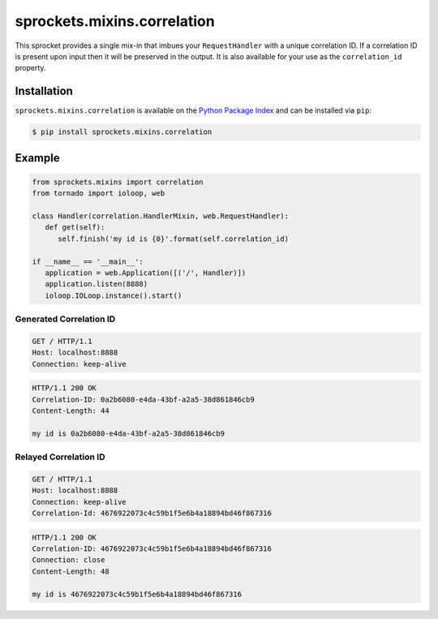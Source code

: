 sprockets.mixins.correlation
============================

|Version| |Downloads| |Status| |Coverage| |License| |Documentation|

This sprocket provides a single mix-in that imbues your ``RequestHandler``
with a unique correlation ID.  If a correlation ID is present upon input then
it will be preserved in the output.  It is also available for your use as
the ``correlation_id`` property.

Installation
------------

``sprockets.mixins.correlation`` is available on the `Python Package Index`_
and can be installed via ``pip``:

.. code-block:: shell

   $ pip install sprockets.mixins.correlation

Example
-------

.. code-block:: python

   from sprockets.mixins import correlation
   from tornado import ioloop, web

   class Handler(correlation.HandlerMixin, web.RequestHandler):
      def get(self):
         self.finish('my id is {0}'.format(self.correlation_id)

   if __name__ == '__main__':
      application = web.Application([('/', Handler)])
      application.listen(8888)
      ioloop.IOLoop.instance().start()

Generated Correlation ID
~~~~~~~~~~~~~~~~~~~~~~~~

.. code-block:: http

   GET / HTTP/1.1
   Host: localhost:8888
   Connection: keep-alive

.. code-block:: http

   HTTP/1.1 200 OK
   Correlation-ID: 0a2b6080-e4da-43bf-a2a5-38d861846cb9
   Content-Length: 44

   my id is 0a2b6080-e4da-43bf-a2a5-38d861846cb9

Relayed Correlation ID
~~~~~~~~~~~~~~~~~~~~~~

.. code-block:: http

   GET / HTTP/1.1
   Host: localhost:8888
   Connection: keep-alive
   Correlation-Id: 4676922073c4c59b1f5e6b4a18894bd46f867316

.. code-block:: http

   HTTP/1.1 200 OK
   Correlation-ID: 4676922073c4c59b1f5e6b4a18894bd46f867316
   Connection: close
   Content-Length: 48

   my id is 4676922073c4c59b1f5e6b4a18894bd46f867316


.. |Version| image:: https://img.shields.io/pypi/v/sprockets.mixins.correlation.svg
   :target: https://pypi.python.org/pypi/sprockets.mixins.correlation
.. |Status| image:: https://img.shields.io/travis/sprockets/sprockets.mixins.correlation.svg
   :target: https://travis-ci.org/sprockets/sprockets.mixins.correlation
.. |Coverage| image:: https://img.shields.io/coveralls/sprockets/sprockets.mixins.correlation.svg
   :target: http://coveralls.io/r/sprockets/sprockets.mixins.correlation
.. |Downloads| image:: https://img.shields.io/pypi/dm/sprockets.mixins.correlation.svg
   :target: https://pypi.python.org/pypi/sprockets.mixins.correlation
.. |License| image:: https://pypip.in/license/sprockets.mixins.correlation/badge.svg
   :target: https://sprocketsmixinscorrelation.readthedocs.io/
.. |Documentation| image:: https://readthedocs.org/projects/sprocketsmixinscorrelation/badge
   :target: https://sprocketsmixinscorrelation.readthedocs.io/

.. _Python Package Index: https://pypi.python.org/pypi/sprockets.mixins.correlation
